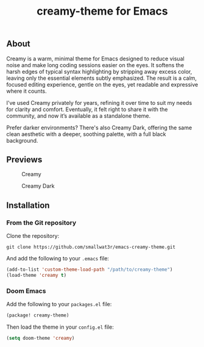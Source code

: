 #+TITLE: creamy-theme for Emacs

** About

Creamy is a warm, minimal theme for Emacs designed to reduce visual noise and make long coding sessions easier on the eyes. It softens the harsh edges of typical syntax highlighting by stripping away excess color, leaving only the essential elements subtly emphasized. The result is a calm, focused editing experience, gentle on the eyes, yet readable and expressive where it counts.

I've used Creamy privately for years, refining it over time to suit my needs for clarity and comfort. Eventually, it felt right to share it with the community, and now it’s available as a standalone theme.

Prefer darker environments? There's also Creamy Dark, offering the same clean aesthetic with a deeper, soothing palette, with a full black background.

** Previews

#+NAME: fig:creamy
#+CAPTION: Creamy
[[./images/creamy.png]]

#+NAME: fig:creamy-dark
#+CAPTION: Creamy Dark
[[./images/creamy-dark.png]]


** Installation

*** From the Git repository

Clone the repository:
#+begin_src shell
git clone https://github.com/smallwat3r/emacs-creamy-theme.git
#+end_src

And add the following to your ~.emacs~ file:
#+begin_src emacs-lisp
(add-to-list 'custom-theme-load-path "/path/to/creamy-theme")
(load-theme 'creamy t)
#+end_src

*** Doom Emacs

Add the following to your ~packages.el~ file:
#+begin_src emacs-lisp
(package! creamy-theme)
#+end_src

Then load the theme in your ~config.el~ file:
#+begin_src emacs-lisp
(setq doom-theme 'creamy)
#+end_src
